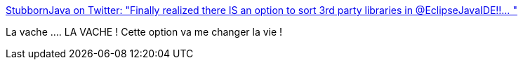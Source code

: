 :jbake-type: post
:jbake-status: published
:jbake-title: StubbornJava on Twitter: "Finally realized there IS an option to sort 3rd party libraries in @EclipseJavaIDE!!… "
:jbake-tags: eclipse,interface,configuration,_mois_mars,_année_2019
:jbake-date: 2019-03-07
:jbake-depth: ../
:jbake-uri: shaarli/1551964646000.adoc
:jbake-source: https://nicolas-delsaux.hd.free.fr/Shaarli?searchterm=https%3A%2F%2Ftwitter.com%2FStubbornJava%2Fstatus%2F1103632614882185217&searchtags=eclipse+interface+configuration+_mois_mars+_ann%C3%A9e_2019
:jbake-style: shaarli

https://twitter.com/StubbornJava/status/1103632614882185217[StubbornJava on Twitter: "Finally realized there IS an option to sort 3rd party libraries in @EclipseJavaIDE!!… "]

La vache .... LA VACHE ! Cette option va me changer la vie !
